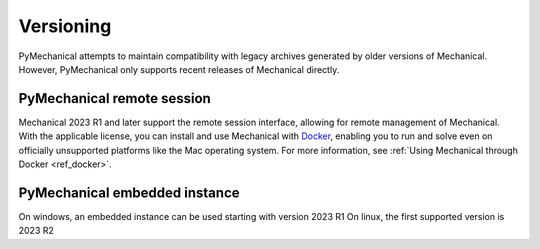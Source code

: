 **********
Versioning
**********

PyMechanical attempts to maintain compatibility with legacy archives generated by older
versions of Mechanical. However, PyMechanical only supports recent releases of Mechanical
directly.

PyMechanical remote session
~~~~~~~~~~~~~~~~~~~~~~~~~~~

Mechanical 2023 R1 and later support the remote session interface, allowing
for remote management of Mechanical. With the applicable license, you
can install and use Mechanical with `Docker <https://www.docker.com/>`_,
enabling you to run and solve even on officially unsupported platforms like
the Mac operating system. For more information, see :ref:`Using Mechanical through Docker <ref_docker>`.

PyMechanical embedded instance
~~~~~~~~~~~~~~~~~~~~~~~~~~~~~~

On windows, an embedded instance can be used starting with version 2023 R1
On linux, the first supported version is 2023 R2
